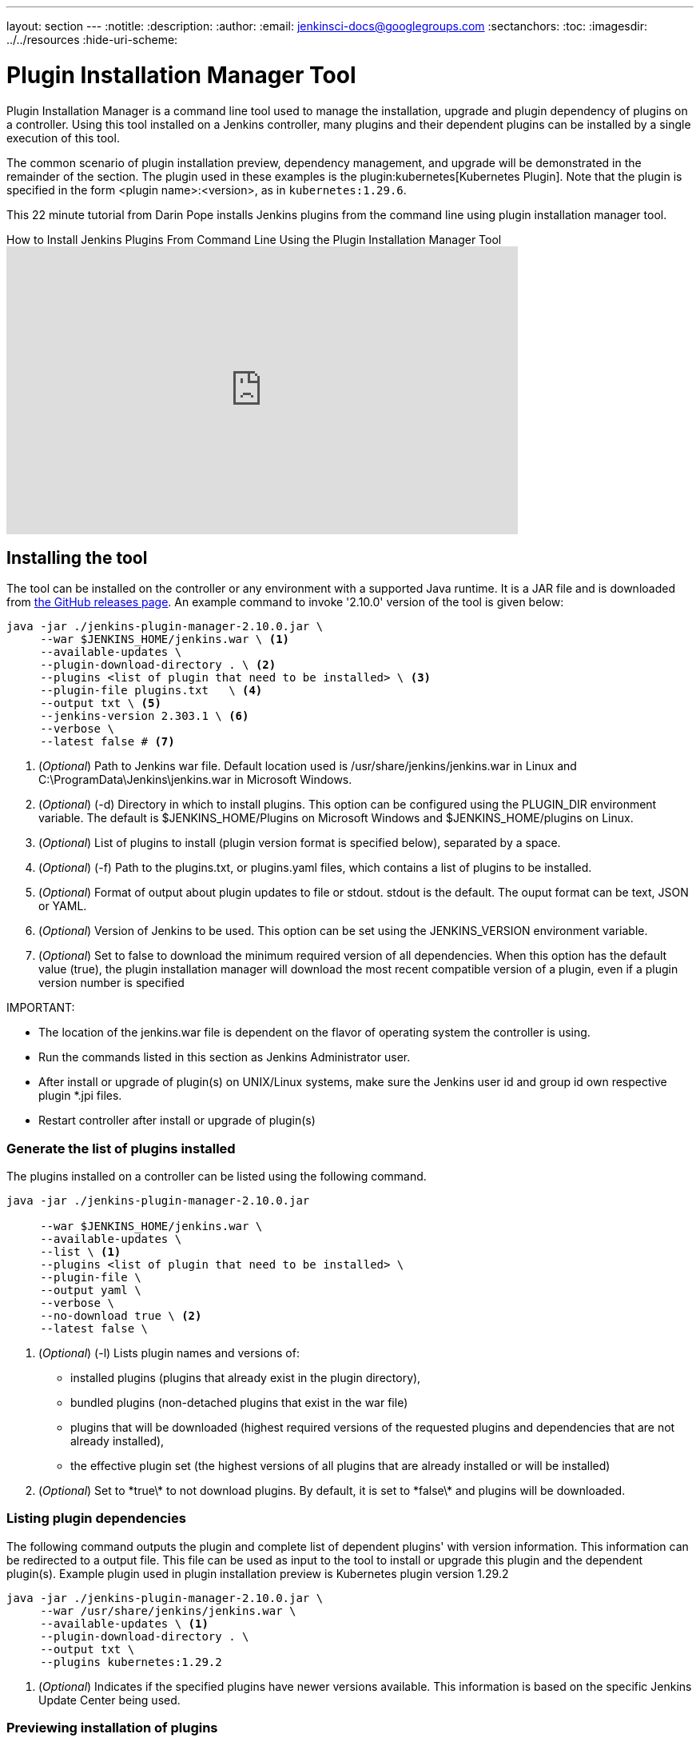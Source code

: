 ---
layout: section
---
ifdef::backend-html5[]
:notitle:
:description:
:author:
:email: jenkinsci-docs@googlegroups.com
:sectanchors:
:toc:
ifdef::env-github[:imagesdir: ../resources]
ifndef::env-github[:imagesdir: ../../resources]
:hide-uri-scheme:
endif::[]

= Plugin Installation Manager Tool

Plugin Installation Manager is a command line tool used to manage the installation, upgrade and plugin dependency of plugins on a controller.
Using this tool installed on a Jenkins controller, many plugins and their dependent plugins can be installed by a single execution of this tool.

The common scenario of plugin installation preview, dependency management, and upgrade will be demonstrated in the remainder of the section.
The plugin used in these examples is the plugin:kubernetes[Kubernetes Plugin].
Note that the plugin is specified in the form <plugin name>:<version>, as in `kubernetes:1.29.6`.

This 22 minute tutorial from Darin Pope installs Jenkins plugins from the command line using plugin installation manager tool.

.How to Install Jenkins Plugins From Command Line Using the Plugin Installation Manager Tool
video::vrttfNgB1hk[youtube, width=640, height=360]

== Installing the tool

The tool can be installed on the controller or any environment with a supported Java runtime.
It is a JAR file and is downloaded from link:https://github.com/jenkinsci/plugin-installation-manager-tool/releases/latest[the GitHub releases page].
An example command to invoke '2.10.0' version of the tool is given below:

[source]
----
java -jar ./jenkins-plugin-manager-2.10.0.jar \
     --war $JENKINS_HOME/jenkins.war \ <1>     
     --available-updates \  
     --plugin-download-directory . \ <2>
     --plugins <list of plugin that need to be installed> \ <3>
     --plugin-file plugins.txt   \ <4> 
     --output txt \ <5>
     --jenkins-version 2.303.1 \ <6> 
     --verbose \ 
     --latest false # <7> 
----
<1> (_Optional_) Path to Jenkins war file. Default location used is 
    /usr/share/jenkins/jenkins.war in Linux and 
    C:\ProgramData\Jenkins\jenkins.war in Microsoft Windows.

<2> (_Optional_) (-d) Directory in which to install plugins. This option can be 
    configured using the PLUGIN_DIR environment variable. The default is 
    $JENKINS_HOME/Plugins on Microsoft Windows and $JENKINS_HOME/plugins on 
    Linux.

<3> (_Optional_) List of plugins to install (plugin version format is specified 
    below), separated by a space.

<4> (_Optional_) (-f) Path to the plugins.txt, or plugins.yaml files, which contains 
    a list of plugins to be installed. 

<5> (_Optional_) Format of output about plugin updates to file or stdout. stdout is 
    the default. The ouput format can be text, JSON or YAML.

<6> (_Optional_) Version of Jenkins to be used. This option can be set using the 
    JENKINS_VERSION environment variable.

<7> (_Optional_) Set to false to download the minimum required version of all dependencies.
    When this option has the default value (true), the plugin installation manager will download the most recent compatible version of a plugin, even if a plugin version number is specified
 
IMPORTANT: 

- The location of the jenkins.war file is dependent on the flavor of operating system the controller is using. 

- Run the commands listed in this section as Jenkins Administrator user.

- After install or upgrade of plugin(s) on UNIX/Linux systems, make sure the Jenkins user id and group id own respective plugin *.jpi files. 

- Restart controller after install or upgrade of plugin(s) 
 

=== Generate the list of plugins installed

The plugins installed on a controller can be listed using the following command.

[source,bash]
----
java -jar ./jenkins-plugin-manager-2.10.0.jar 
     
     --war $JENKINS_HOME/jenkins.war \ 
     --available-updates \  
     --list \ <1>
     --plugins <list of plugin that need to be installed> \ 
     --plugin-file \ 
     --output yaml \ 
     --verbose \ 
     --no-download true \ <2>
     --latest false \ 
----

<1> (_Optional_) (-l) Lists plugin names and versions of: 
      * installed plugins (plugins that already exist in the plugin directory), 
      * bundled plugins (non-detached plugins that exist in the war file) 
      * plugins that will be downloaded (highest required versions of the requested 
        plugins and dependencies that are not already installed), 
      * the effective plugin set (the highest versions of all plugins that are 
        already installed or will be installed)

<2> (_Optional_) Set to \*true\* to not download plugins. By default, it is set to 
    \*false\* and plugins will be downloaded.

=== Listing plugin dependencies

The following command outputs the plugin and complete list of dependent plugins' with version information. This information can be redirected to a output file. This file can be used as input to the tool to install or upgrade this plugin and the dependent plugin(s). Example plugin used in plugin installation preview is Kubernetes plugin version 1.29.2 

[source,bash]
----
java -jar ./jenkins-plugin-manager-2.10.0.jar \
     --war /usr/share/jenkins/jenkins.war \
     --available-updates \ <1>
     --plugin-download-directory . \ 
     --output txt \
     --plugins kubernetes:1.29.2
----

<1> (_Optional_) Indicates if the specified plugins have newer versions available. 
This information is based on the specific Jenkins Update Center being used.

=== Previewing installation of plugins

The following command outputs the plugin and it's dependent plugins' with version information. These are the plugins that need to be installed  on *this* controller installation. Example plugin used in plugin installation preview is Kubernetes plugin version 1.29.2 

[source,bash]
----
java -jar ./jenkins-plugin-manager-2.10.0.jar \
     --war /usr/share/jenkins/jenkins.war \
     --available-updates \
     --plugin-download-directory $JENKINS_HOME/plugins 
     --no-download true \ 
     --output txt --plugins kubernetes:1.29.2
     --verbose <1>
----

<1> (_Optional_) Allows output of  additional information about plugin dependencies 
    and the download process

=== Installing a plugin

The following command installs version 1.29.2 of Kubernetes plugin & it's dependent plugins. It outputs the list of plugins installed.

[source,bash]
----
java -jar ./jenkins-plugin-manager-2.10.0.jar \
     --war /usr/share/jenkins/jenkins.war \
     --output txt \
     --plugins kubernetes:1.29.2 
     --verbose \
     deployit-plugin <1>
----

<1> This options installs the plugin.

Another useful approach to installing a plugin is based on the Jenkins version installed on the controller. This is achieved by the following command to install the relevant version of Kubernetes plugin in a Jenkins environment using version 2.277.3 

[source,bash]
----
java -jar ./jenkins-plugin-manager-2.10.0.jar \
     --war /usr/share/jenkins/jenkins.war \
     --jenkins-version 2.277.3 \
     --output txt \
     --plugins kubernetes
     --verbose \
     deployit-plugin 
----

=== Upgrading plugin

The following command upgrades Kubernetes plugin from release 1.29.2 to 1.29.4.

[source,bash]
----
java -jar ./jenkins-plugin-manager-2.10.0.jar \
     --war /usr/share/jenkins/jenkins.war \
     --output yaml \
     --plugins kubernetes:1.29.4 \ <1>
     deployit-plugin
----

<1> Kubernetes plugin is upgraded from 1.29.2 to 1.29.4


=== Using with Docker

If you use a link:https://hub.docker.com/r/jenkins/jenkins[Jenkins docker image], the plugin manager can be invoked inside the container via the bundled jenkins-plugin-cli shell script (specified in Dockerfile) as follows.

[source,bash]
----
FROM jenkins/jenkins:lts-jdk11
jenkins-plugin-cli --plugin-file /your/path/to/plugins.txt --plugins delivery-pipeline-plugin:1.3.2 deployit-plugin
----

=== Using Update Center location

Plugins are downloaded from the update center specified by the appropriate environment variable or command line parameter(s) of the tool mentioned below.

--jenkins-update-center::

(_Optional_) Sets the main update center filename, which can also be set via $JENKINS_UC environment variable.
The command line option will override the value set in the environment variable.
The default value is Jenkins project update center location{wj}footnote:UC[https://updates.jenkins.io/update-center.actual.json].

--jenkins-experimental-update-center::

(_Optional_) Sets the experimental update center location, which can also be set via $JENKINS_UC_EXPERIMENTAL environment variable.
The command line option will override the value set in the environment variable.
The default value is Jenkins project experimental update center location {wj}footnote:expt[https://updates.jenkins.io/experimental/update-center.actual.json].

--jenkins-incrementals-repo-mirror::

(_Optional_) Sets the incrementals repository mirror, which can also be set via $JENKINS_INCREMENTALS_REPO_MIRROR environment variable.
The command line option will override the value set in the environment variable.
The default value is the Jenkins project incrementals repository mirror{wj}footnote:incr[https://repo.jenkins-ci.org/incrementals].

--jenkins-plugin-info::

(_Optional_) Sets the location of plugins' information, which can also be set via '$JENKINS_PLUGIN_INFO' environment variable. 
The command line option will override the value set in the environment variable.
The default value is Jenkins project plugins' information file {wj}footnote:plugin[https://updates.jenkins.io/current/plugin-versions.json].
 
=== Using plugin version format

The expected format for plugins in the +.txt+ file or entered through the +--plugins+ command line option is +artifact ID:version+ or +artifact ID:url+ or +artifact:version:url+. Some examples are listed below. 

[source,text]
----
- github-branch-source          - specifies the latest version of the plugin

- github-branch-source:latest   - specifies the latest version of the plugin.  

- github-branch-source:2.5.3    - specifies 2.5.3 version of the plugin.  

- github-branch-source:experimental 
                                - specifies the latest version from the 
                                  experimental update center

- github-branch-source:2.5.2:https://updates.jenkins.io/2.121/latest/github-branch-source.hpi                     
                                - the version of plugin used is compatible 
                                  with Jenkins release 2.121 specified in the 
                                  url regardless of requested version

- github-branch-source:https://updates.jenkins.io/2.121/latest/github-branch-source.hpi 
                                - Same as above.

- github-branch-source::https://updates.jenkins.io/2.121/latest/github-branch-source.hpi 
                                - Same as above.

----

An example of a *YAML format* plugin list file is listed below.

[source,text]
----
plugins:
  - artifactId: git
    source:
      version: latest
  - artifactId: job-import-plugin
    source:
      version: 2.1
  - artifactId: docker
  - artifactId: cloudbees-bitbucket-branch-source
    source:
      version: 2.4.4
  - artifactId: script-security
    source:
      url: https://get.jenkins.io/plugins/script-security/1.56/script-security.hpi
  - artifactId: workflow-step-api
    groupId: org.jenkins-ci.plugins.workflow
    source:
      version: 2.19-rc289.d09828a05a74
----

A notable feature of this tool is that a plugin compatible with a specific Jenkins release by using Jenkins version in the *plugin identifier* as shown below

[source,text]
----
github-branch-source::https://updates.jenkins.io/2.121/latest/github-branch-source.hpi
----

Multiple plugins to be installed can be listed in the plugin list file. This file is provided as a command line parameter to +--plugin-file+ command line option of this tool.

Note that +--latest--+ command line option should be set to *false* if the versions of the plugins to be installed are specified on the command line or in the plugin list file mentioned above. The default value of +--latest--+ is *true* which enables the installation of latest versions of the plugins specified to be installed.
 
=== Using an HTTP proxy
Proxy support is available using standard link:https://docs.oracle.com/javase/7/docs/api/java/net/doc-files/net-properties.html[Java networking system properties] +http.proxyHost+ and +http.proxyPort+.

[source,bash]
----
java -Dhttp.proxyPort=3128 \
     -Dhttp.proxyHost=myproxy.example.com \
     -jar jenkins-plugin-manager-2.10.0.jar
----

=== Checking plugins for security warnings 

This tool can be used to generate relevant security warnings if they are present in the plugin(s). The following command line options of the tool can be used to check the plugins for security issues. 

--view-security-warnings::

(_Optional_) Set to true to show if any of the user specified plugins have security warnings
                                   
--view-all-security-warnings::

(_Optional_) Set to true to show all plugins that have security warnings.

=== Advanced configuration

The following environment variables can be used to make the download of plugins faster and check for data corruption.

$CACHE_DIR::

used to configure the directory where the plugins update center cache is located.
The default location is '$JENKINS_USER_HOME_DIR'/.cache/jenkins-plugin-management-cli.
If the user home directory is not defined, then the cache will reside in $(CWD)/.cache/jenkins-plugin-management-cli.

$JENKINS_UC_DOWNLOAD::

used to configure the URL from where plugins will be downloaded from.
Often used to cache or to proxy the Jenkins plugin download site.
If set then all plugins will be downloaded through that URL.

JENKINS_UC_HASH_FUNCTION::

used to configure the hash function which checks content from update centers. Currently, SHA1 (deprecated), SHA256 (default), and SHA512 can be specified.
